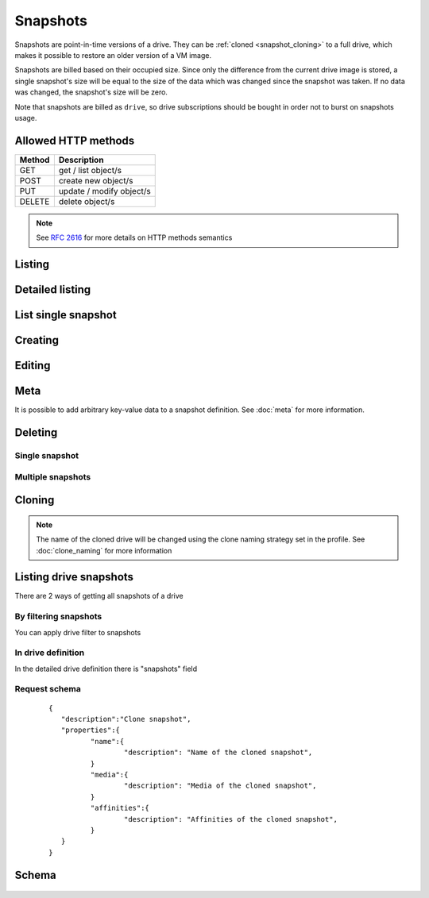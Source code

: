 Snapshots
===========

Snapshots are point-in-time versions of a drive. They can be :ref:`cloned <snapshot_cloning>` to a full drive, which
makes it possible to restore an older version of a VM image.

Snapshots are billed based on their occupied size. Since only the difference from the current drive image is stored, a
single snapshot's size will be equal to the size of the data which was changed since the snapshot was taken. If no data
was changed, the snapshot's size will be zero.

Note that snapshots are billed as ``drive``, so drive subscriptions should be bought in order not to burst on snapshots
usage.

Allowed HTTP methods
--------------------

+--------+--------------------------+
| Method | Description              |
+========+==========================+
| GET    | get / list object/s      |
+--------+--------------------------+
| POST   | create new object/s      |
+--------+--------------------------+
| PUT    | update / modify object/s |
+--------+--------------------------+
| DELETE | delete object/s          |
+--------+--------------------------+

.. note::

    See :rfc:`2616#section-9` for more details on HTTP methods semantics


Listing
-------

.. http:get:: /snapshots/

    Gets the list of snapshot to which the authenticated user has access.

    :param fields: A set of field names specifying the returned fields
    :statuscode 200: no error

    **Example request - default list**:

    .. literalinclude:: dumps/request_snapshot_list
        :language: javascript

    **Example response - default list**:

    .. literalinclude:: dumps/response_snapshot_list
        :language: javascript

Detailed listing
----------------

.. http:get:: /snapshots/detail/

    Gets the detailed list of snapshots with additional information to which the authenticated user has access.
   
    :statuscode 200: no error


    **Example request**:

    .. literalinclude:: dumps/request_snapshot_list_detail
        :language: javascript


    **Example response**:

    .. literalinclude:: dumps/response_snapshot_list_detail
        :language: javascript

List single snapshot
--------------------

.. http:get:: /snapshots/{uuid}/

    Gets detailed information for snapshot identified by `snapshot_uuid`.

    :statuscode 200: no error


    **Example request**:

    .. literalinclude:: dumps/request_snapshot_get
        :language: javascript


    **Example response**:

    .. literalinclude:: dumps/response_snapshot_get
        :language: javascript

Creating
--------

.. http:post:: /snapshots/

    Creates a new snapshot or multiple snapshots.

    :statuscode 201: object created

    **Example request**:

    Create a snapshot

    .. includejson:: dumps/request_snapshot_create
        :accessor: objects.0

    **Example response**

    .. literalinclude:: dumps/response_snapshot_create
        :language: javascript

Editing
-------

.. http:put:: /snapshots/{uuid}/

    Edits a snapshot.

    :statuscode 200: no errors

    **Example request**:

    .. literalinclude:: dumps/request_snapshot_edit
        :language: javascript

    **Example response**:

    .. literalinclude:: dumps/response_snapshot_edit
        :language: javascript

Meta
-----

It is possible to add arbitrary key-value data to a snapshot definition. See :doc:`meta` for more information.

Deleting
--------

Single snapshot
~~~~~~~~~~~~~~~

.. http:delete:: /snapshots/{uuid}/

    Deletes a single snapshot.

    :statuscode 204: No content, object deletion started.

    **Example request**:

    .. literalinclude:: dumps/request_snapshot_delete
        :language: javascript


    **Example response**:
   
    .. literalinclude:: dumps/response_snapshot_delete
        :language: javascript

Multiple snapshots
~~~~~~~~~~~~~~~~~~

.. http:delete:: /snapshots/

   Deletes multiple mounted or unmounted snapshots specified by their UUID's.

      :statuscode 204: No content, object deletion started.

   **Example request**:

   Request body

   .. parsed-literal::

      {"objects":
        [
          {
           "uuid":"b137e217-42b6-4ecf-8575-d72efc2d3dbd",
          },
          {
           "uuid":"e035a488-8587-4a15-ab25-9b7343236bc9",
          },
          {
           "uuid":"feded33c-106f-49fa-a1c4-be5c718ad1b5",
          }
        ]
      }


   **Example response**:
   
   .. sourcecode:: http
   
      HTTP/1.0 204 NO CONTENT
   
.. _snapshot_cloning:

Cloning
-------

.. http:post:: /snapshots/{uuid}/action/?do=clone

    Clones a snapshot to a drive. Request body is optional and any or all of the key/value
    pairs can be omitted.

    :statuscode 202: Action accepted, execution is proceeding.

    **Example request**:

    .. literalinclude:: dumps/request_snapshot_clone
        :language: javascript

    **Example response**:
    The response is actually a drive definition

    .. literalinclude:: dumps/response_snapshot_clone
        :language: javascript

.. note::

    The name of the cloned drive will be changed using the clone naming strategy set in the profile.
    See :doc:`clone_naming` for more information 

Listing drive snapshots
-----------------------

There are 2 ways of getting all snapshots of a drive

By filtering snapshots
~~~~~~~~~~~~~~~~~~~~~~

You can apply drive filter to snapshots

.. http:get:: /snapshots/{uuid}/?drive={drive_uuid}

    .. includejson:: dumps/request_snapshot_list_for_drive

    .. includejson:: dumps/response_snapshot_list_for_drive

In drive definition
~~~~~~~~~~~~~~~~~~~

In the detailed drive definition there is "snapshots" field

.. http:get:: /drives/{drive_uuid}/

    .. includejson:: dumps/request_snapshots_in_drive_def

    .. includejson:: dumps/response_snapshots_in_drive_def
        :keys: snapshots

Request schema
~~~~~~~~~~~~~~

   .. parsed-literal::

      {
         "description":"Clone snapshot",
         "properties":{
         	"name":{
         		"description": "Name of the cloned snapshot",
         	}
         	"media":{
         		"description": "Media of the cloned snapshot",
         	}
         	"affinities":{
         		"description": "Affinities of the cloned snapshot",
         	}
         }
      }


Schema
------

   .. literalinclude:: dumps/response_snapshot_schema
        :language: javascript

